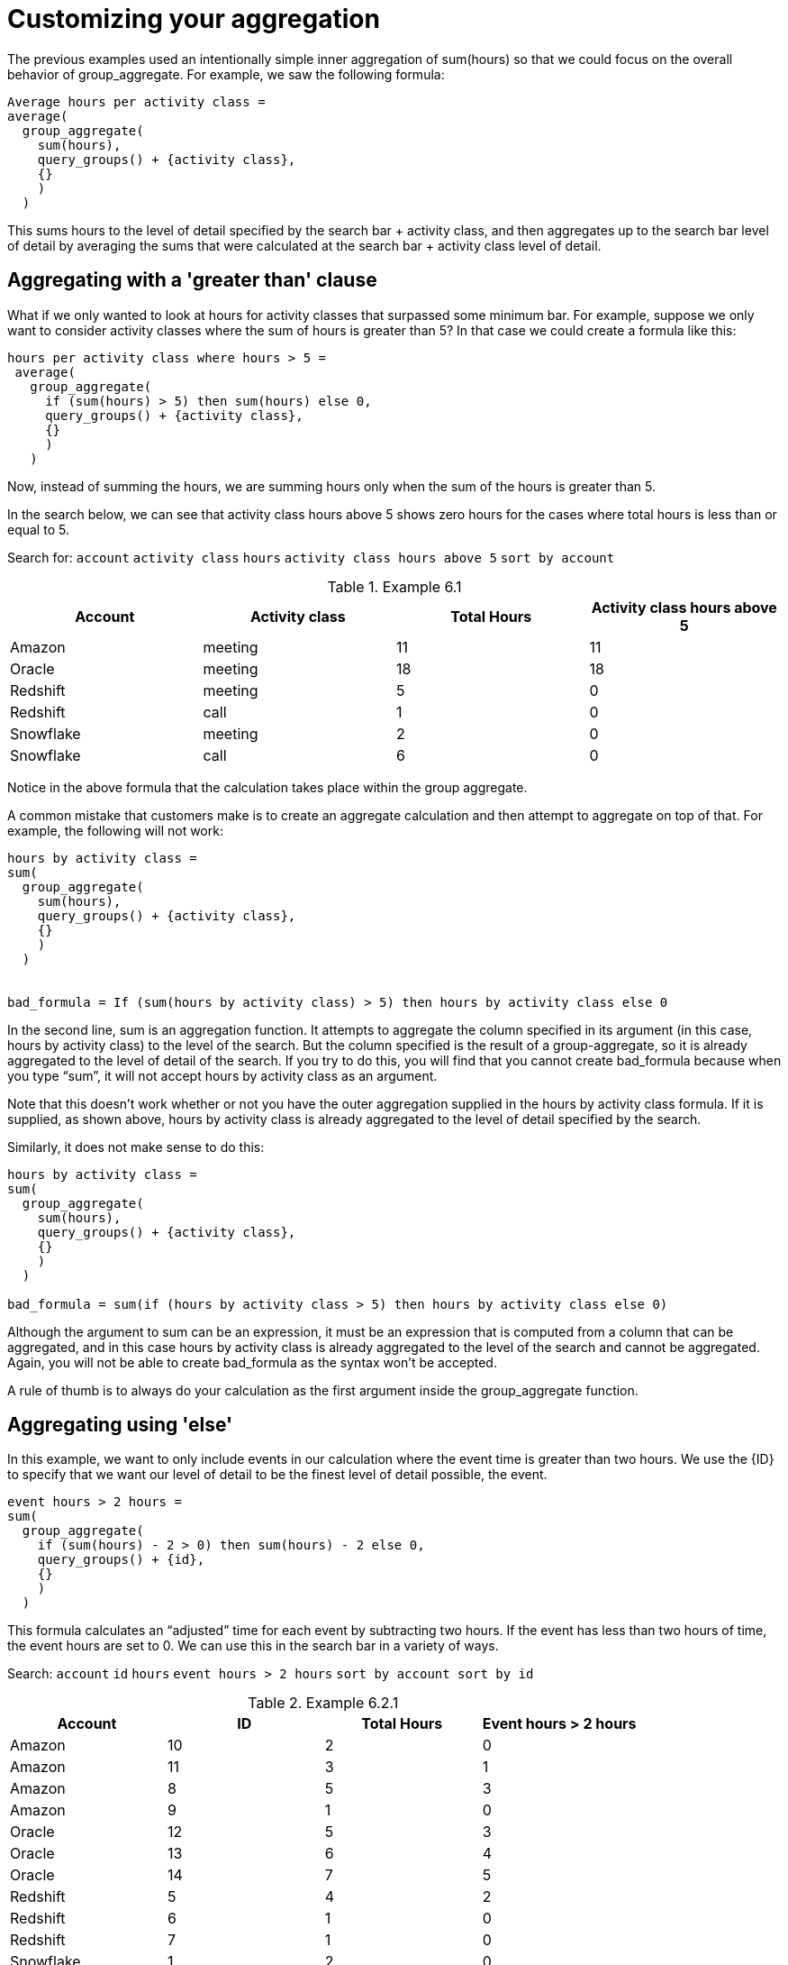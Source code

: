 = Customizing your aggregation
:last-updated: 10/22/2021
:experimental:
:linkattrs:

////
== Intro
Click link:{attachmentsdir}/Meetings_tiny.csv[here] to download this data set.
////

The previous examples used an intentionally simple inner aggregation of sum(hours) so that we could focus on the overall behavior of group_aggregate. For example, we saw the following formula:

[source]
----
Average hours per activity class =
average(
  group_aggregate(
    sum(hours),
    query_groups() + {activity class},
    {}
    )
  )
----

This sums hours to the level of detail specified by the search bar + activity class, and then aggregates up to the search bar level of detail by averaging the sums that were calculated at the search bar + activity class level of detail.

[#example-6]
== Aggregating with a 'greater than' clause

What if we only wanted to look at hours for activity classes that surpassed some minimum bar. For example, suppose we only want to consider activity classes where the sum of hours is greater than 5? In that case we could create a formula like this:

[source]
----
hours per activity class where hours > 5 =
 average(
   group_aggregate(
     if (sum(hours) > 5) then sum(hours) else 0,
     query_groups() + {activity class},
     {}
     )
   )
----

Now, instead of summing the hours, we are summing hours only when the sum of the hours is greater than 5.

In the search below, we can see that activity class hours above 5 shows zero hours for the cases where total hours is less than or equal to 5.

Search for: `account`    `activity class`   `hours`   `activity class hours above 5`   `sort by account`

[#example-6-1]
.Example 6.1
[options=”header”]
|===
| Account | Activity class | Total Hours | Activity class hours above 5

| Amazon | meeting | 11 | 11

| Oracle | meeting | 18 | 18

| Redshift | meeting | 5 | 0

| Redshift | call | 1 | 0

| Snowflake | meeting | 2 | 0

| Snowflake | call | 6 | 0
|===

Notice in the above formula that the calculation takes place within the group aggregate.

A common mistake that customers make is to create an aggregate calculation and then attempt to aggregate on top of that. For example, the following will not work: +
----
hours by activity class =
sum(
  group_aggregate(
    sum(hours),
    query_groups() + {activity class},
    {}
    )
  )


bad_formula = If (sum(hours by activity class) > 5) then hours by activity class else 0
----

In the second line, sum is an aggregation function. It attempts to aggregate the column specified in its argument (in this case, hours by activity class) to the level of the search. But the column specified is the result of a group-aggregate, so it is already aggregated to the level of detail of the search. If you try to do this, you will find that you cannot create bad_formula because when you type “sum”, it will not accept hours by activity class as an argument.

Note that this doesn’t work whether or not you have the outer aggregation supplied in the hours by activity class formula. If it is supplied, as shown above, hours by activity class is already aggregated to the level of detail specified by the search.

Similarly, it does not make sense to do this:
----
hours by activity class =
sum(
  group_aggregate(
    sum(hours),
    query_groups() + {activity class},
    {}
    )
  )

bad_formula = sum(if (hours by activity class > 5) then hours by activity class else 0)
----

Although the argument to sum can be an expression, it must be an expression that is computed from a column that can be aggregated, and in this case hours by activity class is already aggregated to the level of the search and cannot be aggregated. Again, you will not be able to create bad_formula as the syntax won’t be accepted.

A rule of thumb is to always do your calculation as the first argument inside the group_aggregate function.

== Aggregating using 'else'

In this example, we want to only include events in our calculation where the event time is greater than two hours. We use the \{ID} to specify that we want our level of detail to be the finest level of detail possible, the event.

[source]
----
event hours > 2 hours =
sum(
  group_aggregate(
    if (sum(hours) - 2 > 0) then sum(hours) - 2 else 0,
    query_groups() + {id},
    {}
    )
  )
----

This formula calculates an “adjusted” time for each event by subtracting two hours. If the event has less than two hours of time, the event hours are set to 0. We can use this in the search bar in a variety of ways.

Search: `account`    `id`   `hours`       `event hours > 2 hours`   `sort by account sort by id`

[#example-6-2-1]
.Example 6.2.1
[options=”header”]
|===
| Account | ID | Total Hours | Event hours > 2  hours

| Amazon | 10 | 2 | 0

| Amazon | 11 | 3 | 1

| Amazon | 8 | 5 | 3

| Amazon | 9 | 1 | 0

| Oracle | 12 | 5 | 3

| Oracle | 13 | 6 | 4

| Oracle | 14 | 7 | 5

| Redshift | 5 | 4 | 2

| Redshift | 6 | 1 | 0

| Redshift | 7 | 1 | 0

| Snowflake | 1 | 2 | 0

| Snowflake | 2 | 1 | 0

| Snowflake | 3 | 3 | 1

| Snowflake | 4 | 1 | 0
|===


Here’s another search which aggregates up to the account level using the same formula.

Search for: `account`   `hours`   `event hours > 2 hours`    `sort by account`

[#example-6-2-2]
.Example 6.2.2
[options=”header”]
|===
| Account | Total hours | Event hours > 2 hours

| Amazon | 11 | 4

| Oracle | 18 | 12

| Redshift | 3 | 2

| Snowflake | 3.5 | 1
|===


Note that Amazon has a total of four event hours, which reflects the sum of hours for all Amazon events, discounting the first two hours of any event.

In general, at this time, it is not possible to do nested group_aggregate functions and it is not possible to nest a group_aggregate in another aggregation function.

There are business use cases where this makes sense - for example, if the inner aggregation specifies a particular level of detail (does not use query_groups() +) and the outer aggregation then aggregates to the search level of detail or to another specified level of aggregation. However, this is not supported by ThoughtSpot’s formula language at this time.

